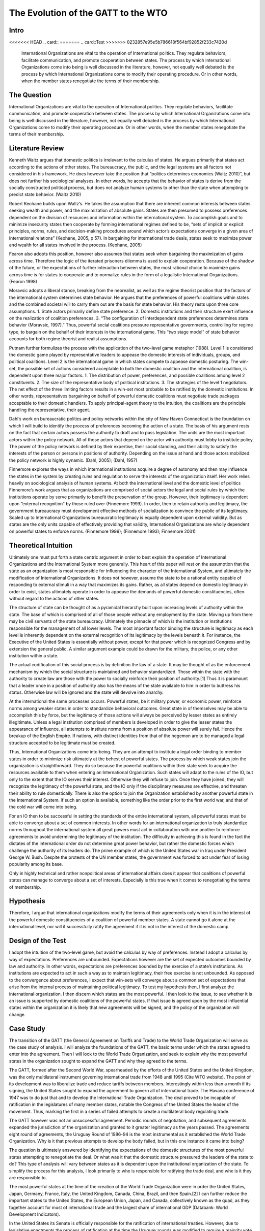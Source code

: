 .. _evolution_of_ngo_paper:

************************************************
The Evolution of the GATT to the WTO
************************************************

.. todo:: 

    Make the bibliography interactive.  Jupyter Books tools make it easy. Sphinx's one drawback is that it is not very user friendly when it comes to biblios. Divide the paper into parts. 

Intro
======

<<<<<<< HEAD
.. card::
=======
.. card::Test
>>>>>>> 0232857e95e5b786618f564bf92852f233c7420d
    
    International Organizations are vital to the operation of International politics.  They regulate behaviors, facilitate communication, and promote cooperation between states.  The process by which International Organizations come into being is well discussed in the literature, however, not equally well debated is the process by which International Organizations come to modify their operating procedure.  Or in other words, when the member states renegotiate the terms of their membership. 


The Question
==============

International Organizations are vital to the operation of International politics.  They regulate behaviors, facilitate communication, and promote cooperation between states.  The process by which International Organizations come into being is well discussed in the literature, however, not equally well debated is the process by which International Organizations come to modify their operating procedure.  Or in other words, when the member states renegotiate the terms of their membership. 

Literature Review
=================

Kenneth Waltz argues that domestic politics is irrelevant to the calculus of states. He argues primarily that states act according to the actions of other states.  The bureaucracy, the public, and the legal systems are all factors not considered in his framework.  He does however take the position that “politics determines economics (Waltz 2010)”, but does not further his sociological analyses.  In other words, he accepts that the behavior of states is derive from the socially constructed political process, but does not analyze human systems to other than the state when attempting to predict state behavior.  (Waltz 2010) 

Robert Keohane builds upon Waltz’s. He takes the assumption that there are inherent common interests between states seeking wealth and power, and the maximization of absolute gains.  States are then presumed to possess preferences dependent on the division of resources and information within the international system.  To accomplish goals and to minimize insecurity states then cooperate by forming international regimes defined to be, “sets of implicit or explicit principles, norms, rules, and decision-making procedures around which actor’s expectations converge in a given area of international relations” (Keohane, 2005, p 57).   In bargaining for international trade deals, states seek to maximize power and wealth for all states involved in the process. (Keohane, 2005)

Fearon also adopts this position, however also assumes that states seek when bargaining the maximization of gains across time.  Therefore the logic of the iterated prisoners dilemma is used to explain cooperation.  Because of the shadow of the future, or the expectations of further interaction between states, the most rational choice to maximize gains across time is for states to cooperate and to normalize rules in the form of a legalistic International Organizations.  (Fearon 1998)

Moravsic adopts a liberal stance, breaking from the neorealist, as well as the regime theorist position that the factors of the international system determines state behavior.  He argues that the preferences of powerful coalitions within states and the combined societal will to carry them out are the basis for state behavior.  His theory rests upon three core assumptions.  1. State actors primarily define state preference.  2. Domestic institutions and their structure exert influence on the realization of coalition preferences. 3. “The configuration of interdependent state preferences determines state behavior (Moravsic, 1997).”  Thus, powerful social coalitions pressure representative governments, controlling for regime type, to bargain on the behalf of their interests in the international game.  This “two stage model” of state behavior accounts for both regime theorist and realist assumptions.

Putnam further formulizes the process with the application of the two-level game metaphor (1988).  Level 1 is considered the domestic game played by representative leaders to appease the domestic interests of individuals, groups, and political coalitions.  Level 2 is the international game in which states compete to appease domestic posturing.  The win-set, the possible set of actions considered acceptable to both the domestic coalition and the international coalition, is dependent upon three major factors.  1. The distribution of power, preferences, and possible coalitions among level 2 constituents.  2. The size of the representative body of political institutions.  3. The strategies of the level 1 negotiators.  The net effect of the three limiting factors results in a win-set most probable to be ratified by the domestic institutions.  In other words, representatives bargaining on behalf of powerful domestic coalitions must negotiate trade packages acceptable to their domestic handlers.  To apply principal-agent theory to the intuition, the coalitions are the principle handling the representative, their agent. 

Dahl’s work on bureaucratic politics and policy networks within the city of New Haven Connecticut is the foundation on which I will build to identify the process of preferences becoming the action of a state.  The basis of his argument rests on the fact that certain actors possess the authority to draft and to pass legislation.  The units are the most important actors within the policy network.  All of those actors that depend on the actor with authority must lobby to institute policy.  The power of the policy network is defined by their expertise, their social standing, and their ability to satisfy the interests of the person or persons in positions of authority.  Depending on the issue at hand and those actors mobilized the policy network is highly dynamic.  (Dahl, 2005); (Dahl, 1957)

Finnemore explores the ways in which international institutions acquire a degree of autonomy and then may influence the states in the system by creating rules and regulation to serve the interests of the organization itself.  Her work relies heavily on sociological analysis of human systems.  At both the international level and the domestic level of politics Finnemore’s work argues that as organizations are comprised of social actors the legal and social rules by which the institutions operate by serve primarily to benefit the preservation of the group. However, their legitimacy is dependent upon “external recognition” by those ruled over (Finnemore 1999).  In order, then to retain authority and legitimacy, the government bureaucracy must development effective methods of socialization to convince the public of its legitimacy.  Scaled up to International Organizations bureaucratic legitimacy is equally dependent upon external validity.  But as states are the only units capable of effectively providing that validity, International Organizations are wholly dependent on powerful states to enforce norms. (Finnemore 1999); (Finnemore 1993); Finnemore 2001)

Theoretical Intuition
=========================
Ultimately one must put forth a state centric argument in order to best explain the operation of International Organizations and the International System more generally.   This heart of this paper will rest on the assumption that the state as an organization is most responsible for influencing the character of the International System, and ultimately the modification of International Organizations.  It does not however, assume the state to be a rational entity capable of responding to external stimuli in a way that maximizes its gains.  Rather, as all states depend on domestic legitimacy in order to exist, states ultimately operate in order to appease the demands of powerful domestic constituencies, often without regard to the actions of other states.

The structure of state can be thought of as a pyramidal hierarchy built upon increasing levels of authority within the state.  The base of which is comprised of all of those people without any employment by the state.  Moving up from there may be civil servants of the state bureaucracy.  Ultimately the pinnacle of which is the institution or institutions responsible for the management of all lower levels.  The most important factor binding the structure is legitimacy as each level is inherently dependent on the external recognition of its legitimacy by the levels beneath it.  For instance, the Executive of the United States is essentially without power, except for that power which is recognized Congress and by extension the general public.  A similar argument example could be drawn for the military, the police, or any other institution within a state. 

The actual codification of this social process is by definition the law of a state.  It may be thought of as the enforcement mechanism by which the social structure is maintained and behavior standardized.  Those within the state with the authority to create law are those with the power to socially reinforce their position of authority.[1]  Thus it is paramount that a leader once in a position of authority also has the means of the state available to him in order to buttress his status.  Otherwise law will be ignored and the state will devolve into anarchy.

At the international the same processes occurs.  Powerful states, be it military power, or economic power, reinforce norms among weaker states in order to standardize behavioral outcomes.  Great state in of themselves may be able to accomplish this by force, but the legitimacy of those actions will always be perceived by lesser states as entirely illegitimate.  Unless a legal institution comprised of members is developed in order to give the lesser states the appearance of influence, all attempts to institute norms from a position of absolute power will surely fail.  Hence the breakup of the English Empire.  If nations, with distinct identities from that of the hegemon are to be managed a legal structure accepted to be legitimate must be created.

Thus, International Organizations come into being.  They are an attempt to institute a legal order binding to member states in order to minimize risk ultimately at the behest of powerful states.  The process by which weak states join the organization is straightforward.  They do so because the powerful coalitions within their state seek to acquire the resources available to them when entering an International Organization.  Such states will adapt to the rules of the IO, but only to the extent that the IO serves their interest.  Otherwise they will refuse to join.  Once they have joined, they will recognize the legitimacy of the powerful state, and the IO only if the disciplinary measures are effective, and threaten their ability to rule domestically.  There is also the option to join the Organization established by another powerful state in the International System.  If such an option is available, something like the order prior to the first world war, and that of the cold war will come into being. 

For an IO then to be successful in setting the standards of the entire international system, all powerful states must be able to converge about a set of common interests.  In other words for an international organization to truly standardize norms throughout the international system all great powers must act in collaboration with one another to reinforce agreements to avoid undermining the legitimacy of the institution.  The difficulty in achieving this is found in the fact the dictates of the international order do not determine great power behavior, but rather the domestic forces which challenge the authority of its leaders do.  The prime example of which is the United States war in Iraq under President George W. Bush.  Despite the protests of the UN member states, the government was forced to act under fear of losing popularity among its base.  

Only in highly technical and rather nonpolitical areas of international affairs does it appear that coalitions of powerful states can manage to converge about a set of interests.  Especially is this true when it comes to renegotiating the terms of membership.

Hypothesis
===============
Therefore, I argue that international organizations modify the terms of their agreements only when it is in the interest of the powerful domestic constituencies of a coalition of powerful member states.  A state cannot go it alone at the international level, nor will it successfully ratify the agreement if it is not in the interest of the domestic camp. 

Design of the Test
=======================
I adopt the intuition of the two-level game, but avoid the calculus by way of preferences.   Instead I adopt a calculus by way of expectations.  Preferences are unbounded.  Expectations however are the set of expected outcomes bounded by law and authority.  In other words, expectations are preferences bounded by the exercise of a state’s institutions.  As institutions are expected to act in such a way as to maintain legitimacy, their free exercise is not unbounded.  As opposed to the convergence about preferences, I expect that win-sets will converge about a common set of expectations that arise from the internal process of maintaining political legitimacy.  To test my hypothesis then, I first analyze the international organization.  I then discern which states are the most powerful.  I then look to the issue, to see whether it is an issue is supported by domestic coalitions of the powerful states.  If that issue is agreed upon by the most influential states within the organization it is likely that new agreements will be signed, and the policy of the organization will change. 

Case Study
======================
The transition of the GATT (the General Agreement on Tariffs and Trade) to the World Trade Organization will serve as the case study of analysis.  I will analyze the foundations of the GATT, the basic terms under which the states agreed to enter into the agreement.  Then I will look to the World Trade Organization, and seek to explain why the most powerful states in the organization sought to expand the GATT and why they agreed to the terms. 

The GATT, formed after the Second World War, spearheaded by the efforts of the United States and the United Kingdom, was the only multilateral instrument governing international trade from 1948 until 1995 (Cite WTO website). The point of its development was to liberalize trade and reduce tariffs between members.  Interestingly within less than a month if its signing, the United States sought to expand the agreement to govern all of international trade.  The Havana conference of 1947 was to do just that and to develop the International Trade Organization.  The deal proved to be incapable of ratification in the legislatures of many member states, notable the Congress of the United States the leader of the movement.  Thus, marking the first in a series of failed attempts to create a multilateral body regulating trade.

The GATT however was not an unsuccessful agreement.  Periodic rounds of negotiation, and subsequent agreements expanded the jurisdiction of the organization and granted to it greater legitimacy as the years passed.  The agreements eight round of agreements, the Uruguay Round of 1986-94 is the most instrumental as it established the World Trade Organization.  Why is it that previous attempts to develop the body failed, but in this one instance it came into being?

The question is ultimately answered by identifying the expectations of the domestic structures of the most powerful states attempting to renegotiate the deal.  Or what was it that the domestic structure pressured the leaders of the state to do?  This type of analysis will vary between states as it is dependent upon the institutional organization of the state.  To simplify the process for this analysis, I look primarily to who is responsible for ratifying the trade deal, and who is it they are responsible to. 

The most powerful states at the time of the creation of the World Trade Organization were in order the United States, Japan, Germany, France, Italy, the United Kingdom, Canada, China, Brazil, and then Spain.[2]   I can further reduce the important states to the United States, the European Union, Japan, and Canada, collectively known as the quad, as they together account for most of international trade and the largest share of international GDP (Databank: World Development Indicators).   

In the United States its Senate is officially responsible for the ratification of international treaties. However, due to legislative enactments the process of ratification at the time the Uruguay rounds was modified to require a majority vote in each of house of its Congress and the approval of the President.  The President and his staff were responsible for the negotiation of the deal.  Thus, the expectations to analyze are those of the constituencies which the members of the Congress and president rely on for appointment to their office.  This differs between each group and is thus a very difficult process to determine.  It is dependent upon the perceptions of the Congressman, and the advice of their most important allies.  They will vote for a deal only if it is perceived to be a political win.  A thorough analysis would require reviewing the vote of each senator and then inferring the constituents responsible for their appointment and the expectations of each group.  As this is untenable, reviewing the actions of the president is actually a valid point of view to determine the aggregate expectations of those within the domestic structure as the ratification of the bill is dependent upon their support.  Thus, the president is negotiating on their behalf.  (Trade Act of 1974, 19 U.S.C. Chapter 12); (U.S. Constitution, Article 1 Sect. 3); (U.S. Constitution, Amendment 17)   

The European Union is comprised of a very different political structure of hierarchal authority.  Individual states do not negotiate trade deals.  Rather the European Commission comprised of appointed members negotiate deals on the behalf of the entire union.  These deals must be approved by the European Parliament which is comprised of elected representatives from each of the members states, but the ultimate power to ratify the agreements falls with the council.  Members of the council are the heads of state each EU member state.   Their position in power is dependent upon the domestic structures of their individual states.  Nonetheless, when bargaining internationally, they are doing so in order to maintain their position as leader.  Thus, they will not agree to a deal that will compromise their domestic coalitions. (The European Council, 2018); (The European Parliament: About Parliament).

The Japanese “Diet”, the state’s version of parliament is responsible for the ratification of treaties and international trade deals.  The executive cabinet is solely responsible for the negotiation of the deals aided by its bureaucracy.  However, as Japan is a parliamentary state, unlike the United States, the prime minister, the executive of the country, possesses almost free ability to institute law.  This is due to party discipline, and the fact that as the head of the government, the prime minister is also the head of the party in possession of the majority seats in the parliament.  What then the executive negotiates will most likely be passed.  There is surely an internal bargaining process, but it is not as crucial to the process as that of the United States.  (Fundamental Structure of the Government of Japan, 2007); (Structure of the National Diet, 2014).

Canada is also structured around a Parliamentary government.  The executive committee like that of japan is centered around the prime minister.  The prime minister and his cabinet negotiate the trade deals and then put it to parliament for ratification.  The same rules of party discipline apply here as in Japan.  The likelihood of a trade deal negotiated by the executive cabinet being ratified is very high.  (Parliamentary Primer).

According to my hypothesis then, these states will renegotiate the GATT agreements when it is in the domestic interests of the heads of states responsible for the ratification of the trade deal.  The most difficult state to accomplish in would be the United States as the greatest number of individuals are responsible for ratification.  And, because the possible domestic win-set is the smallest in relationship to the other powers.  It is then expected that the United States will find it most difficult to ratify the World Trade Organization agreement.

Findings
=========

As expected the Quad States (United States, Canada, Japan, EU) were by far the most important states involved in the process of negotiation.  Their economic power and political clout were necessary to develop an international organization with actual effect on international trade.  Thus, the states with economic value were essentially ignored in this process. (VanGrasstek, 2013).

Ratification of the deals also depended on the perceptions of the domestic coalitions of states engaged in talks.  Dispute resolutions, agricultural subsidies, and auto tariffs were the most contentious issues between the Quad.  Each sate feared primarily the delegitimizing their domestic governments.  The United States and the EU for instance disputed over pork tariffs seriously enough to threaten the deal outright.  The United States senators and the president were concerned that a deal that lifted subsidies would put a large number of their constituencies out of a job.  If this were to occur they thought their positions of authority would be compromised.  (VanGrasstek, 2013).

The solution to the problem came about in the form of substantial dispute resolution mechanisms to solve the enforcement problem. The United States as the most influential member of the organization most likely assumed that it could use the Dispute Settlement Body to its own end.   The other states in the system perceived it to be capable enough to bind the United States to internationally agreed to norms and consensuses on trade.  The goal of course to put an end to politically disruptive tariff spikes targeted at politically relevant sectors of economies.  Or in other words to regulate international trade in order to put an end to trade wards.  This to all states at the time seemed to be vital to securing the domestic expectations of their constituencies.  The intent of all measures is to ensure a domestic win at the time of signing, but also to ensure ongoing win-sets across time (Fearon, 1998).  The World Trade Organization embodies that it is inherently an organization designed to satisfy the demands of the members states not to act as an independent body.  (VanGrasstek, 2013).

Discussion
==========


Regarding when international organizations likely to modify their agreements, they appear to do so when a coalition of powerful states can agree to do so.  Such a straightforward answer to the question seems obvious however, in the process of research many questions arose as to if this is actually true.  I began this research from an entirely different point of view.  I sought to answer whether Non-Governmental Organizations (NGO) could influence Inter-Governmental organization to adopt new policy. 

The answer to that question led me to study states as opposed NGO’s because in order for an NGO to influence an IGO powerful states must be recruited to the cause.  The global civil society literature is fairly adamant about this.  Thus, I led astray from studying only NGO’s and instead sought to understand why states may modify existing IGO’s or develop new ones.

States are a far more interesting unit of analyses as all forms of influence within the state could be studied to determine if domestic politics really does lead to international politics.  To this I would say that there is no doubt that international politics begins at home.  The Logic of the Two Level Game cannot be ignored.  Leaders dependent upon domestic coalitions must act accordingly to realize their expectations or risk losing office.  From this one could see how domestic perceptions of economic conditions, human rights, or any other issue can influence a state’s behavior. 

Thus, when approaching IGO’s and the forces which influence their operation, not only is it more interesting look to states, but also far more functional than attempting to discern the influence of NGO’s operating within states.   Such an analysis requires testimony from policy makers, meeting minutes, extensive media analysis, and a harmonious relationship with an NGO, an IGO, and a state bureaucracy.  Frankly speaking these resources were not available, nor was I able to establish contact with any of the important players.  Therefore, one had to default to observation from the point of view of a neutral observer.

In so doing it became evident that states, whether one likes it or not, solely possess the legal authority and material capability to influence IGO’s.  Civil society on the other hand, while influential, is without the authority or means to actually bring about legitimate change.  Institutions trusted by citizens, or even possibly willed into being by military force, are those with the legitimate power to actually enforce laws and norms.  As such, I adopted Dahl’s intuition into decision making that institutions with legal authority regulate and standardize decision making procedures and also patterns of influence.  These institutions are the field in which those seeking to acquire influence play, and therefore adapt to the rules.  Without then needing to further delve into this process I chose to instead analyze relationships between states, as opposed to analyzing the operations of NGO’s.

This paper is in need of expansion however in one crucial category.  It assumes wholeheartedly that the leaders of states are entirely dependent on the whims of their domestic coalitions and that they are incapable of employing any tactics to manipulate them.  A new research project that explores the topic in depth is in need.  To make the assumption that the preferences of influential leaders do not play a role in international politics is too great a pill to swallow. 

Conclusion
===========

When do International Organizations renegotiate the terms of their agreements? They do so when powerful states within the organization compel it do so.  The logic of the Two-Level game though indicates that the process is dependent on the expectations of domestic coalitions.  Also, the relative power between states makes it so that only a minority of powerful states are actually important when attempting to renegotiate deals.  A win-set is achieved when the expectations of the domestic coalitions of the most relevant states converge about a deal.   The transition of the GATT to the World Trade Organization as case study demonstrates this process.  The Quad states, the most relevant state in the international economy   Rather, it is apparent that the need for politicians to maintain their domestic coalitions was more important to the calculus of the leaders than the acquisition of power or wealth.

Works Cited
============


Dahl, Robert Alan. “Who Governs? Democracy and power in an American city.” (2005).

Dahl, Robert A. “The concept of power.” Systems Research and Behavioral Science 2, no. 3 (1957): 201-215.

“Databank: World Development Indicators” http://databank.worldbank.org/data/reports.aspx?source=2&series=NY.GDP.PCAP.PP.CD

“European Council: Council of the European Union”. http://www.consilium.europa.eu/en/. (2018)

Fearon, James D. “Bargaining, enforcement, and international cooperation.” International organization 52, no. 2 (1998): 269-305

Finnemore, Martha. “Norms, culture, and world politics: insights from sociology’s institutionalism.” International organization 50, no. 2 (1996): 325-347

Finnemore, Martha, and Stephen J. Toope. “Alternatives to “legalization”: richer views of law and politics.” International Organization 55, no. 3 (2001): 743-758.

Finnemore, Martha. “International organizations as teachers of norms: the United Nations Educational, Scientific, and Cutural Organization and science policy.” International Organization47, no. 4 (1993): 565-597.

“Fundamental Structure of the Government of Japan”. http://japan.kantei.go.jp/constitution_and_government_of_japan/fundamental_e.html. (2007)

Keohane, Robert. After Hegemony: Cooperation and Discord in the World Political Economy. Princeton University Press.  (2005)

Moravcsik, Andrew. “Taking preferences seriously: A liberal theory of international politics.” International organization 51, no. 4 (1997): 513-553.

“Parliamentary Primer”.  https://lop.parl.ca/About/Parliament/Publications/index-e.html 

Putnam, Robert D. “Diplomacy and domestic politics: the logic of two-level games.” International organization 42, no. 3 (1988): 427-460.

“The European Parliament about Parliament” http://www.europarl.europa.eu/aboutparliament/en

“Structure of the National Diet” http://www.shugiin.go.jp/internet/itdb_english.nsf/html/statics/guide/structure.htm. (2014)

VanGrasstek, Craig.  The History and Future of the World Trade Organization. World Trade Organization Publication. https://www.wto.org/english/res_e/booksp_e/historywto_e.pdf.

(2013)

Waltz, Kenneth N. Theory of international politics. Waveland Press. (2010)

[1] Power is to be defined as the ability to make someone do what they otherwise would not do. 

[2] The European Union is officially a signee of the WTO.  It is important to note that five of the top ten states are EU members.  As trade regulation must be uniform throughout the EU, the European Union representatives negotiated on behalf of their member.  For the purpose of this paper I will treat the EU as a single state to avoid greatly complicating the analysis
